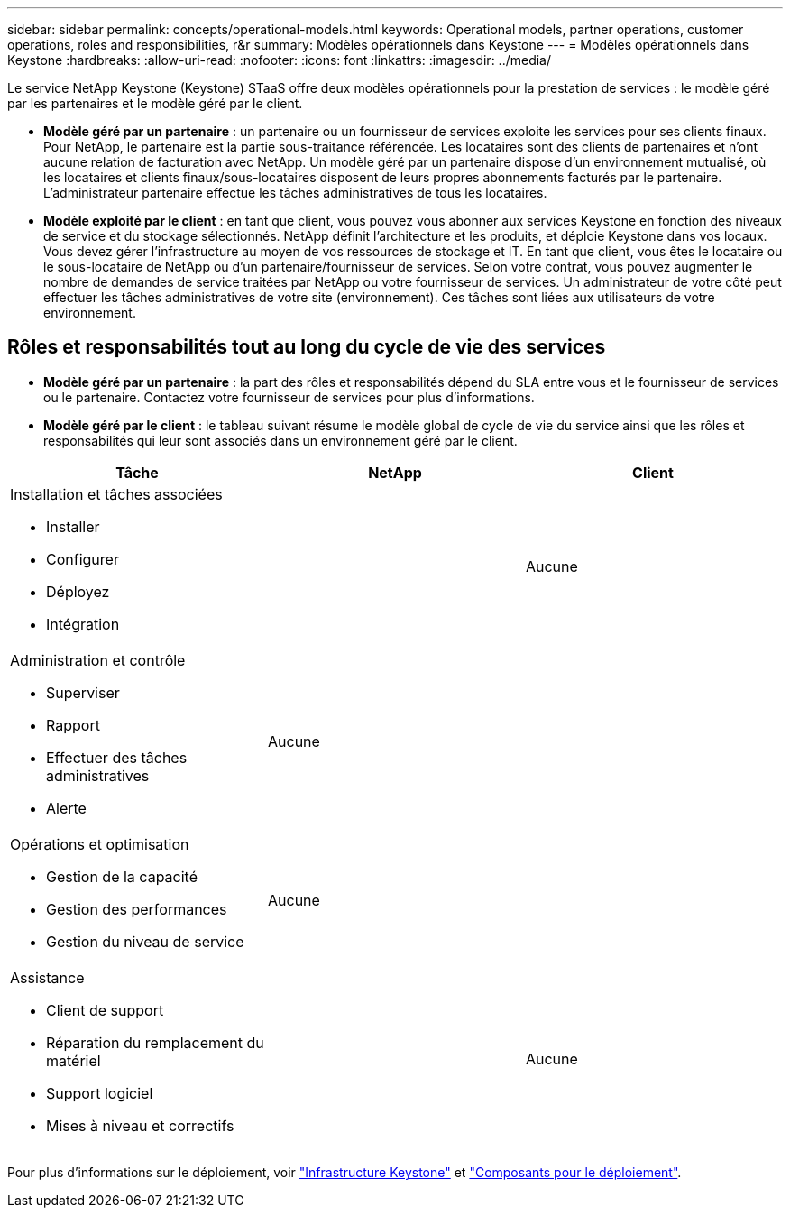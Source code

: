 ---
sidebar: sidebar 
permalink: concepts/operational-models.html 
keywords: Operational models, partner operations, customer operations, roles and responsibilities, r&r 
summary: Modèles opérationnels dans Keystone 
---
= Modèles opérationnels dans Keystone
:hardbreaks:
:allow-uri-read: 
:nofooter: 
:icons: font
:linkattrs: 
:imagesdir: ../media/


[role="lead"]
Le service NetApp Keystone (Keystone) STaaS offre deux modèles opérationnels pour la prestation de services : le modèle géré par les partenaires et le modèle géré par le client.

* *Modèle géré par un partenaire* : un partenaire ou un fournisseur de services exploite les services pour ses clients finaux. Pour NetApp, le partenaire est la partie sous-traitance référencée. Les locataires sont des clients de partenaires et n'ont aucune relation de facturation avec NetApp. Un modèle géré par un partenaire dispose d'un environnement mutualisé, où les locataires et clients finaux/sous-locataires disposent de leurs propres abonnements facturés par le partenaire. L'administrateur partenaire effectue les tâches administratives de tous les locataires.
* *Modèle exploité par le client* : en tant que client, vous pouvez vous abonner aux services Keystone en fonction des niveaux de service et du stockage sélectionnés. NetApp définit l'architecture et les produits, et déploie Keystone dans vos locaux. Vous devez gérer l'infrastructure au moyen de vos ressources de stockage et IT. En tant que client, vous êtes le locataire ou le sous-locataire de NetApp ou d'un partenaire/fournisseur de services. Selon votre contrat, vous pouvez augmenter le nombre de demandes de service traitées par NetApp ou votre fournisseur de services. Un administrateur de votre côté peut effectuer les tâches administratives de votre site (environnement). Ces tâches sont liées aux utilisateurs de votre environnement.




== Rôles et responsabilités tout au long du cycle de vie des services

* *Modèle géré par un partenaire* : la part des rôles et responsabilités dépend du SLA entre vous et le fournisseur de services ou le partenaire. Contactez votre fournisseur de services pour plus d'informations.
* *Modèle géré par le client* : le tableau suivant résume le modèle global de cycle de vie du service ainsi que les rôles et responsabilités qui leur sont associés dans un environnement géré par le client.


|===
| Tâche | NetApp | Client 


 a| 
Installation et tâches associées

* Installer
* Configurer
* Déployez
* Intégration

| image:check.png[""] | Aucune 


 a| 
Administration et contrôle

* Superviser
* Rapport
* Effectuer des tâches administratives
* Alerte

| Aucune | image:check.png[""] 


 a| 
Opérations et optimisation

* Gestion de la capacité
* Gestion des performances
* Gestion du niveau de service

| Aucune | image:check.png[""] 


 a| 
Assistance

* Client de support
* Réparation du remplacement du matériel
* Support logiciel
* Mises à niveau et correctifs

| image:check.png[""] | Aucune 
|===
Pour plus d'informations sur le déploiement, voir link:../concepts/infra.html["Infrastructure Keystone"] et link:..//concepts/components.html["Composants pour le déploiement"].
